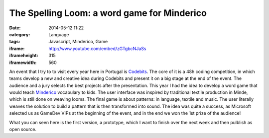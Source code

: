 The Spelling Loom: a word game for Minderico
############################################
:date: 2014-05-12 11:22
:category: Language
:tags: Javascript, Minderico, Game
:iframe: http://www.youtube.com/embed/zGTgbcNJaSs
:iframeheight: 315
:iframewidth: 560

An event that I try to to visit every year here in Portugal is
`Codebits <https://codebits.eu/>`__. The core of it is a 48h coding competition,
in which teams develop a new and creative idea during Codebits and present it
on a big stage at the end of the event. The audience and a jury selects
the best projects after the presentation. This year I had the idea to develop
a word game that would teach
`Minderico <http://en.wikipedia.org/wiki/Minderico_language>`__ vocabulary to
kids. The user interface was inspired by traditional textile
production in Minde, which is still done on weaving looms. The final game is
about patterns: in language, textile and music. The user literally weaves the
solution to build a pattern that is then transformed into sound. The idea
was quite a success, as Microsoft selected us as GameDev VIPs at the beginning
of the event, and in the end we won the 1st prize of the audience!

What you can seen here is the first version, a prototype, which I want to finish
over the next week and then pulblish as open source.

